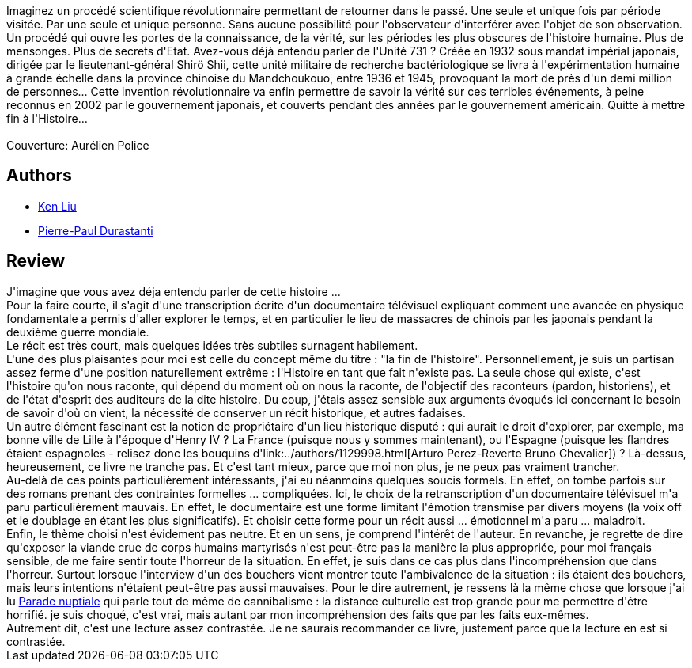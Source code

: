 :jbake-type: post
:jbake-status: published
:jbake-title: L'Homme qui mit fin à l'Histoire
:jbake-tags:  histoire, mort, temps,_année_2016,_mois_déc.,_note_3,rayon-imaginaire,read
:jbake-date: 2016-12-12
:jbake-depth: ../../
:jbake-uri: goodreads/books/9782843449093.adoc
:jbake-bigImage: https://i.gr-assets.com/images/S/compressed.photo.goodreads.com/books/1473524619l/31936535._SX98_.jpg
:jbake-smallImage: https://i.gr-assets.com/images/S/compressed.photo.goodreads.com/books/1473524619l/31936535._SY75_.jpg
:jbake-source: https://www.goodreads.com/book/show/31936535
:jbake-style: goodreads goodreads-book

++++
<div class="book-description">
Imaginez un procédé scientifique révolutionnaire permettant de retourner dans le passé. Une seule et unique fois par période visitée. Par une seule et unique personne. Sans aucune possibilité pour l'observateur d'interférer avec l'objet de son observation. Un procédé qui ouvre les portes de la connaissance, de la vérité, sur les périodes les plus obscures de l'histoire humaine. Plus de mensonges. Plus de secrets d'Etat. Avez-vous déjà entendu parler de l'Unité 731 ? Créée en 1932 sous mandat impérial japonais, dirigée par le lieutenant-général Shirö Shii, cette unité militaire de recherche bactériologique se livra à l'expérimentation humaine à grande échelle dans la province chinoise du Mandchoukouo, entre 1936 et 1945, provoquant la mort de près d'un demi million de personnes… Cette invention révolutionnaire va enfin permettre de savoir la vérité sur ces terribles événements, à peine reconnus en 2002 par le gouvernement japonais, et couverts pendant des années par le gouvernement américain. Quitte à mettre fin à l'Histoire…<br /><br />Couverture: Aurélien Police
</div>
++++


## Authors
* link:../authors/2917920.html[Ken Liu]
* link:../authors/419041.html[Pierre-Paul Durastanti]



## Review

++++
J'imagine que vous avez déja entendu parler de cette histoire ...<br/>Pour la faire courte, il s'agit d'une transcription écrite d'un documentaire télévisuel expliquant comment une avancée en physique fondamentale a permis d'aller explorer le temps, et en particulier le lieu de massacres de chinois par les japonais pendant la deuxième guerre mondiale.<br/>Le récit est très court, mais quelques idées très subtiles surnagent habilement.<br/>L'une des plus plaisantes pour moi est celle du concept même du titre : "la fin de l'histoire". Personnellement, je suis un partisan assez ferme d'une position naturellement extrême : l'Histoire en tant que fait n'existe pas. La seule chose qui existe, c'est l'histoire qu'on nous raconte, qui dépend du moment où on nous la raconte, de l'objectif des raconteurs (pardon, historiens), et de l'état d'esprit des auditeurs de la dite histoire. Du coup, j'étais assez sensible aux arguments évoqués ici concernant le besoin de savoir d'où on vient, la nécessité de conserver un récit historique, et autres fadaises.<br/>Un autre élément fascinant est la notion de propriétaire d'un lieu historique disputé : qui aurait le droit d'explorer, par exemple, ma bonne ville de Lille à l'époque d'Henry IV ? La France (puisque nous y sommes maintenant), ou l'Espagne (puisque les flandres étaient espagnoles - relisez donc les bouquins d'link:../authors/1129998.html[<strike>Arturo Perez-Reverte</strike> Bruno Chevalier]) ? Là-dessus, heureusement, ce livre ne tranche pas. Et c'est tant mieux, parce que moi non plus, je ne peux pas vraiment trancher.<br/>Au-delà de ces points particulièrement intéressants, j'ai eu néanmoins quelques soucis formels. En effet, on tombe parfois sur des romans prenant des contraintes formelles ... compliquées. Ici, le choix de la retranscription d'un documentaire télévisuel m'a paru particulièrement mauvais. En effet, le documentaire est une forme limitant l'émotion transmise par divers moyens (la voix off et le doublage en étant les plus significatifs). Et choisir cette forme pour un récit aussi ... émotionnel m'a paru ... maladroit.<br/>Enfin, le thème choisi n'est évidement pas neutre. Et en un sens, je comprend l'intérêt de l'auteur. En revanche, je regrette de dire qu'exposer la viande crue de corps humains martyrisés n'est peut-être pas la manière la plus appropriée, pour moi français sensible, de me faire sentir toute l'horreur de la situation. En effet, je suis dans ce cas plus dans l'incompréhension que dans l'horreur. Surtout lorsque l'interview d'un des bouchers vient montrer toute l'ambivalence de la situation : ils étaient des bouchers, mais leurs intentions n'étaient peut-être pas aussi mauvaises. Pour le dire autrement, je ressens là la même chose que lorsque j'ai lu <a class="DirectBookReference destination_Book" href="9782070426843.html">Parade nuptiale</a> qui parle tout de même de cannibalisme : la distance culturelle est trop grande pour me permettre d'être horrifié. je suis choqué, c'est vrai, mais autant par mon incompréhension des faits que par les faits eux-mêmes.<br/>Autrement dit, c'est une lecture assez contrastée. Je ne saurais recommander ce livre, justement parce que la lecture en est si contrastée.
++++
